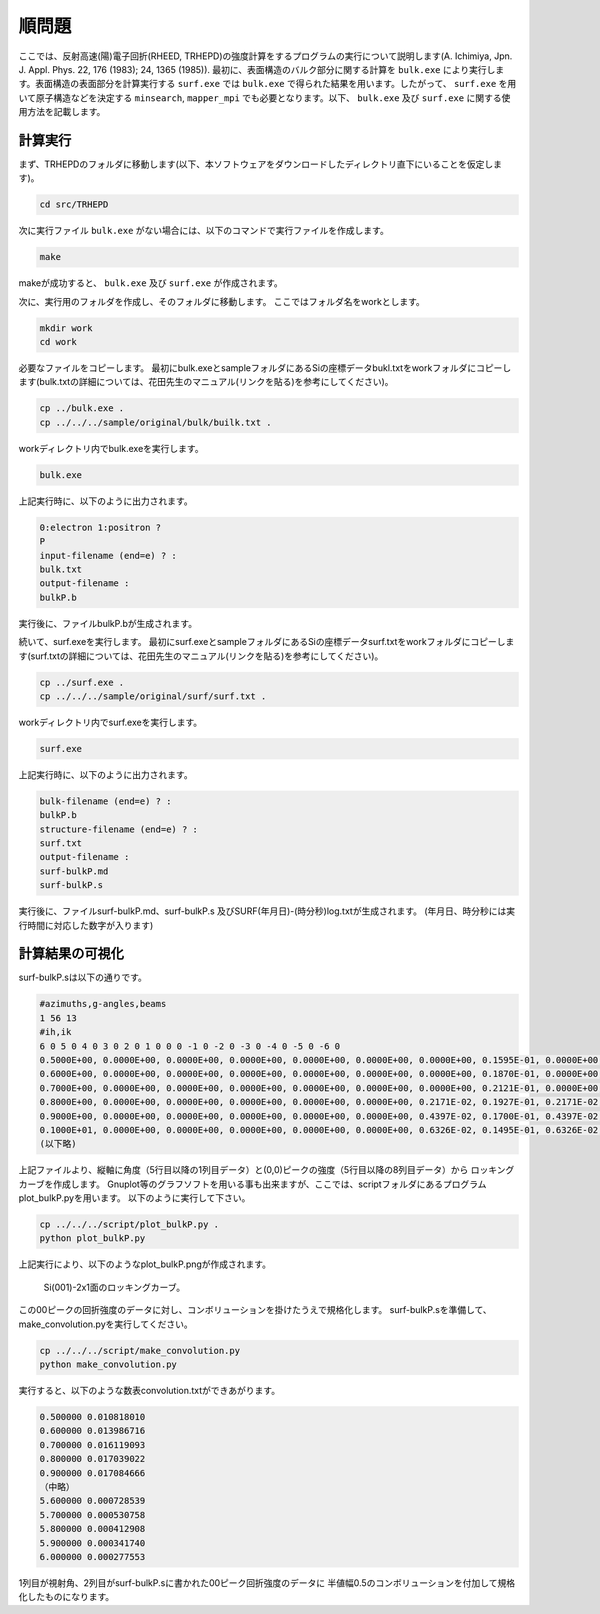 順問題
========

ここでは、反射高速(陽)電子回折(RHEED, TRHEPD)の強度計算をするプログラムの実行について説明します(A. Ichimiya, Jpn. J. Appl. Phys. 22, 176 (1983); 24, 1365 (1985)).
最初に、表面構造のバルク部分に関する計算を ``bulk.exe`` により実行します。表面構造の表面部分を計算実行する ``surf.exe`` では ``bulk.exe`` で得られた結果を用います。したがって、 ``surf.exe`` を用いて原子構造などを決定する ``minsearch``, ``mapper_mpi`` でも必要となります。以下、 ``bulk.exe`` 及び ``surf.exe`` に関する使用方法を記載します。

計算実行
~~~~~~~~~~

まず、TRHEPDのフォルダに移動します(以下、本ソフトウェアをダウンロードしたディレクトリ直下にいることを仮定します)。

.. code-block:: none

   cd src/TRHEPD

次に実行ファイル ``bulk.exe``  がない場合には、以下のコマンドで実行ファイルを作成します。

.. code-block:: none

   make

makeが成功すると、 ``bulk.exe`` 及び  ``surf.exe`` が作成されます。
		
次に、実行用のフォルダを作成し、そのフォルダに移動します。
ここではフォルダ名をworkとします。

.. code-block:: none

   mkdir work
   cd work

必要なファイルをコピーします。
最初にbulk.exeとsampleフォルダにあるSiの座標データbukl.txtをworkフォルダにコピーします(bulk.txtの詳細については、花田先生のマニュアル(リンクを貼る)を参考にしてください)。

.. code-block:: none 

   cp ../bulk.exe .
   cp ../../../sample/original/bulk/builk.txt .

workディレクトリ内でbulk.exeを実行します。

.. code-block:: none

   bulk.exe

上記実行時に、以下のように出力されます。

.. code-block:: none

   0:electron 1:positron ?
   P
   input-filename (end=e) ? :
   bulk.txt
   output-filename :
   bulkP.b

実行後に、ファイルbulkP.bが生成されます。


続いて、surf.exeを実行します。
最初にsurf.exeとsampleフォルダにあるSiの座標データsurf.txtをworkフォルダにコピーします(surf.txtの詳細については、花田先生のマニュアル(リンクを貼る)を参考にしてください)。

.. code-block:: none 

   cp ../surf.exe .
   cp ../../../sample/original/surf/surf.txt .

workディレクトリ内でsurf.exeを実行します。

.. code-block:: none

   surf.exe

上記実行時に、以下のように出力されます。

.. code-block:: none

   bulk-filename (end=e) ? :
   bulkP.b
   structure-filename (end=e) ? :
   surf.txt
   output-filename :
   surf-bulkP.md
   surf-bulkP.s

実行後に、ファイルsurf-bulkP.md、surf-bulkP.s
及びSURF(年月日)-(時分秒)log.txtが生成されます。
(年月日、時分秒には実行時間に対応した数字が入ります)

計算結果の可視化
~~~~~~~~~~~~~~~~~

surf-bulkP.sは以下の通りです。

.. code-block:: none

   #azimuths,g-angles,beams
   1 56 13
   #ih,ik
   6 0 5 0 4 0 3 0 2 0 1 0 0 0 -1 0 -2 0 -3 0 -4 0 -5 0 -6 0
   0.5000E+00, 0.0000E+00, 0.0000E+00, 0.0000E+00, 0.0000E+00, 0.0000E+00, 0.0000E+00, 0.1595E-01, 0.0000E+00, 0.0000E+00, 0.0000E+00, 0.0000E+00, 0.0000E+00, 0.0000E+00,
   0.6000E+00, 0.0000E+00, 0.0000E+00, 0.0000E+00, 0.0000E+00, 0.0000E+00, 0.0000E+00, 0.1870E-01, 0.0000E+00, 0.0000E+00, 0.0000E+00, 0.0000E+00, 0.0000E+00, 0.0000E+00,
   0.7000E+00, 0.0000E+00, 0.0000E+00, 0.0000E+00, 0.0000E+00, 0.0000E+00, 0.0000E+00, 0.2121E-01, 0.0000E+00, 0.0000E+00, 0.0000E+00, 0.0000E+00, 0.0000E+00, 0.0000E+00,
   0.8000E+00, 0.0000E+00, 0.0000E+00, 0.0000E+00, 0.0000E+00, 0.0000E+00, 0.2171E-02, 0.1927E-01, 0.2171E-02, 0.0000E+00, 0.0000E+00, 0.0000E+00, 0.0000E+00, 0.0000E+00,
   0.9000E+00, 0.0000E+00, 0.0000E+00, 0.0000E+00, 0.0000E+00, 0.0000E+00, 0.4397E-02, 0.1700E-01, 0.4397E-02, 0.0000E+00, 0.0000E+00, 0.0000E+00, 0.0000E+00, 0.0000E+00,
   0.1000E+01, 0.0000E+00, 0.0000E+00, 0.0000E+00, 0.0000E+00, 0.0000E+00, 0.6326E-02, 0.1495E-01, 0.6326E-02, 0.0000E+00, 0.0000E+00, 0.0000E+00, 0.0000E+00, 0.0000E+00,
   (以下略)

上記ファイルより、縦軸に角度（5行目以降の1列目データ）と(0,0)ピークの強度（5行目以降の8列目データ）から
ロッキングカーブを作成します。
Gnuplot等のグラフソフトを用いる事も出来ますが、ここでは、scriptフォルダにあるプログラムplot_bulkP.pyを用います。
以下のように実行して下さい。

.. code-block:: none

   cp ../../../script/plot_bulkP.py .
   python plot_bulkP.py

上記実行により、以下のようなplot_bulkP.pngが作成されます。


.. figure:: ../img/plot_bulkP.png

   Si(001)-2x1面のロッキングカーブ。

この00ピークの回折強度のデータに対し、コンボリューションを掛けたうえで規格化します。
surf-bulkP.sを準備して、make_convolution.pyを実行してください。


.. code-block:: none

   cp ../../../script/make_convolution.py
   python make_convolution.py

実行すると、以下のような数表convolution.txtができあがります。

.. code-block:: none

   0.500000 0.010818010
   0.600000 0.013986716
   0.700000 0.016119093
   0.800000 0.017039022
   0.900000 0.017084666
   （中略）
   5.600000 0.000728539
   5.700000 0.000530758
   5.800000 0.000412908
   5.900000 0.000341740
   6.000000 0.000277553

1列目が視射角、2列目がsurf-bulkP.sに書かれた00ピーク回折強度のデータに
半値幅0.5のコンボリューションを付加して規格化したものになります。


